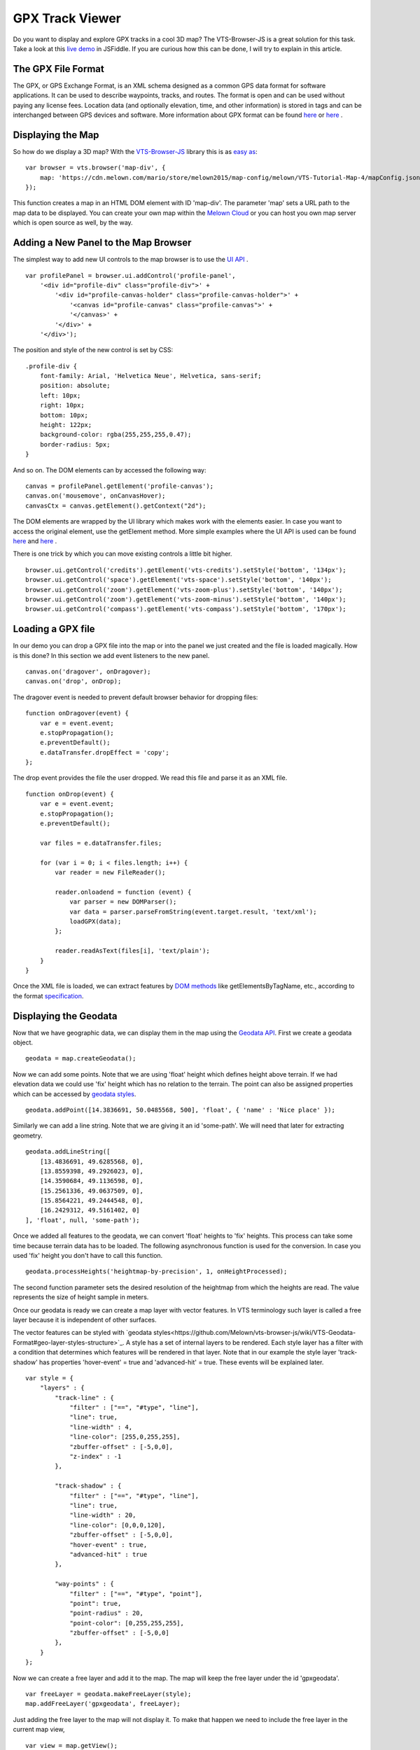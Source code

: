 .. _mars-peaks-valleys:

GPX Track Viewer
----------------

Do you want to display and explore GPX tracks in a cool 3D map? The VTS-Browser-JS is a great solution for this task. Take a look at this `live demo <https://jsfiddle.net/xrz53a7k/show/>`_ in JSFiddle. If you are curious how this can be done, I will try to explain in this article.


The GPX File Format
"""""""""""""""""""

The GPX, or GPS Exchange Format, is an XML schema designed as a common GPS data format for software applications. It can be used to describe waypoints, tracks, and routes. The format is open and can be used without paying any license fees. Location data (and optionally elevation, time, and other information) is stored in tags and can be interchanged between GPS devices and software. More information about GPX format can be found `here <https://en.wikipedia.org/wiki/GPS_Exchange_Format>`_ or `here <http://www.topografix.com/GPX/1/1/>`_ .

Displaying the Map
""""""""""""""""""

So how do we display a 3D map? With the `VTS-Browser-JS <https://github.com/Melown/vts-browser-js/wiki>`_ library this is as `easy as <https://jsfiddle.net/a5rh6vnh/2/>`_:

::

    var browser = vts.browser('map-div', {
        map: 'https://cdn.melown.com/mario/store/melown2015/map-config/melown/VTS-Tutorial-Map-4/mapConfig.json'
    });

This function creates a map in an HTML DOM element with ID 'map-div'. The parameter 'map' sets a URL path to the map data to be displayed. You can create your own map within the `Melown Cloud <https://www.melown.com/>`_ or you can host you own map server which is open source as well, by the way.

.. image:: gpx-viewer-map.jpg

Adding a New Panel to the Map Browser
"""""""""""""""""""""""""""""""""""""

The simplest way to add new UI controls to the map browser is to use the `UI API <https://github.com/Melown/vts-browser-js/wiki/VTS-Browser-UI-API>`_ . 

::

    var profilePanel = browser.ui.addControl('profile-panel',
        '<div id="profile-div" class="profile-div">' +
            '<div id="profile-canvas-holder" class="profile-canvas-holder">' +
                '<canvas id="profile-canvas" class="profile-canvas">' +
                '</canvas>' + 
            '</div>' + 
        '</div>');

The position and style of the new control is set by CSS:

:: 

    .profile-div {
        font-family: Arial, 'Helvetica Neue', Helvetica, sans-serif;
        position: absolute;
        left: 10px;
        right: 10px;
        bottom: 10px;
        height: 122px;
        background-color: rgba(255,255,255,0.47);
        border-radius: 5px;
    }

And so on. The DOM elements can by accessed the following way:

::

    canvas = profilePanel.getElement('profile-canvas');
    canvas.on('mousemove', onCanvasHover);
    canvasCtx = canvas.getElement().getContext("2d");

The DOM elements are wrapped by the UI library which makes work with the elements easier. In case you want to access the original element, use the getElement method. More simple examples where the UI API is used can be found `here <https://jsfiddle.net/2sdyfekd/1/>`_ and `here <https://jsfiddle.net/xeef5s4r/>`_ .

There is one trick by which you can move existing controls a little bit higher.

::

    browser.ui.getControl('credits').getElement('vts-credits').setStyle('bottom', '134px');
    browser.ui.getControl('space').getElement('vts-space').setStyle('bottom', '140px');
    browser.ui.getControl('zoom').getElement('vts-zoom-plus').setStyle('bottom', '140px');
    browser.ui.getControl('zoom').getElement('vts-zoom-minus').setStyle('bottom', '140px');
    browser.ui.getControl('compass').getElement('vts-compass').setStyle('bottom', '170px');

.. image:: gpx-viewer-panel.jpg

Loading a GPX file
""""""""""""""""""

In our demo you can drop a GPX file into the map or into the panel we just created and the file is loaded magically. How is this done? In this section we add event listeners to the new panel. 

::

    canvas.on('dragover', onDragover);
    canvas.on('drop', onDrop);

The dragover event is needed to prevent default browser behavior for dropping files:

::

    function onDragover(event) {
        var e = event.event;
        e.stopPropagation();
        e.preventDefault();
        e.dataTransfer.dropEffect = 'copy';
    };


The drop event provides the file the user dropped. We read this file and parse it as an XML file.

::

    function onDrop(event) {
        var e = event.event;
        e.stopPropagation();
        e.preventDefault();

        var files = e.dataTransfer.files;

        for (var i = 0; i < files.length; i++) {
            var reader = new FileReader();

            reader.onloadend = function (event) { 
                var parser = new DOMParser();
                var data = parser.parseFromString(event.target.result, 'text/xml');
                loadGPX(data); 
            };

            reader.readAsText(files[i], 'text/plain');            
        }
    }

Once the XML file is loaded, we can extract features by `DOM methods <https://www.w3schools.com/jsref/dom_obj_all.asp>`_ like getElementsByTagName, etc., according to the format `specification <http://www.topografix.com/GPX/1/1/>`_.


Displaying the Geodata
""""""""""""""""""""""

Now that we have geographic data, we can display them in the map using the `Geodata API <https://github.com/Melown/vts-browser-js/wiki/VTS-Browser-Map-API#geodata-creation>`_. First we create a geodata object.

::

    geodata = map.createGeodata();

Now we can add some points. Note that we are using 'float' height which defines height above terrain. If we had elevation data we could use 'fix' height which has no relation to the terrain. The point can also be assigned properties which can be accessed by `geodata styles <https://github.com/Melown/vts-browser-js/wiki/VTS-Geodata-Format#geo-layer-styles-structure>`_. 

:: 

    geodata.addPoint([14.3836691, 50.0485568, 500], 'float', { 'name' : 'Nice place' });

Similarly we can add a line string. Note that we are giving it an id 'some-path'. We will need that later for extracting geometry.

::

    geodata.addLineString([
        [13.4836691, 49.6285568, 0],
        [13.8559398, 49.2926023, 0],
        [14.3590684, 49.1136598, 0],
        [15.2561336, 49.0637509, 0],
        [15.8564221, 49.2444548, 0],
        [16.2429312, 49.5161402, 0]
    ], 'float', null, 'some-path');

Once we added all features to the geodata, we can convert 'float' heights to 'fix' heights. This process can take some time because terrain data has to be loaded. The following asynchronous function is used for the conversion. In case you used 'fix' height you don't have to call this function.

::

    geodata.processHeights('heightmap-by-precision', 1, onHeightProcessed);

The second function parameter sets the desired resolution of the heightmap from which the heights are read. The value represents the size of height sample in meters. 

Once our geodata is ready we can create a map layer with vector features. In VTS terminology such layer is called a free layer because it is independent of other surfaces. 

The vector features can be styled with `geodata styles<https://github.com/Melown/vts-browser-js/wiki/VTS-Geodata-Format#geo-layer-styles-structure>`_. A style has a set of internal layers to be rendered. Each style layer has a filter with a condition that determines which features will be rendered in that layer. Note that in our example the style layer 'track-shadow' has properties 'hover-event' = true and 'advanced-hit' = true. These events will be explained later.

::

    var style = {
        "layers" : {
            "track-line" : {
                "filter" : ["==", "#type", "line"],
                "line": true,
                "line-width" : 4,
                "line-color": [255,0,255,255],
                "zbuffer-offset" : [-5,0,0],
                "z-index" : -1
            },

            "track-shadow" : {
                "filter" : ["==", "#type", "line"],
                "line": true,
                "line-width" : 20,
                "line-color": [0,0,0,120],
                "zbuffer-offset" : [-5,0,0],
                "hover-event" : true,
                "advanced-hit" : true
            },

            "way-points" : {
                "filter" : ["==", "#type", "point"],
                "point": true,
                "point-radius" : 20,
                "point-color": [0,255,255,255],              
                "zbuffer-offset" : [-5,0,0]
            },
        }
    };

Now we can create a free layer and add it to the map. The map will keep the free layer under the id 'gpxgeodata'.

::

    var freeLayer = geodata.makeFreeLayer(style);
    map.addFreeLayer('gpxgeodata', freeLayer);

Just adding the free layer to the map will not display it. To make that happen we need to include the free layer in the current map view,

::

    var view = map.getView();
    view.freeLayers.gpxgeodata = {};

A simple example which shows how to display geodata can be found `here <https://jsfiddle.net/c8xez624/>`_ .


How to Center Map Position to the Track
"""""""""""""""""""""""""""""""""""""""

We need to find the coordinates of the center of all track points. For this purpose we have to extract track coordinates. It is important to use extracted coordinates because they will be in the right coordinate system (physical SRS). Keep in mind that we can extract track geometry only after heights are processed (method processHeights was called). 

The geodata feature with id 'some-path' is found and its geometry extracted:

::

    lineGeometry = geodata.extractGeometry('some-path');

The total number of line segments is returned by this method:

::

    totalElements = lineGeometry.getElements();

A particular line segment is returned by this method:

::

    lineSegment = lineGeometry.geometry.getElement(lineSegmentIndex);

Line segments points:

::

    p1 = lineSegment[0];   
    p2 = lineSegment[1];   

Now we find average coordinates of all line points and convert that coordinates to navigation SRS. In this case we can ignore the resulting height and set that height to zero. 

::

    navCoords = vts.proj4(physicalSrsDef, navigationSrsDef, midPoint);
    navCoords[2] = 0;

We have center coordinates, but we also have to zoom appropriately. To do that we need to find the right view extent. A simple approach is as follows. Imagine a line which goes from the center point and is perpendicular to the ground. We find the most distant track point from that line. We multiply this distance by two and that is that. Now we can set the new map position:

::

    var pos = map.getPosition();
    pos.setCoords(navCoords);
    pos.setOrientation([0, -70, 0]);
    pos.setViewExtent(viewExtent);
    map.setPosition(pos);


Hit Testing the Displayed Track
"""""""""""""""""""""""""""""""

The track is displayed. Now we want to know whether the cursor is hovering over the track. Easy. Do you remember when added the property 'hover-event' = true to the 'track-shadow' style layer? Now we just need to listen to these events:

::

    browser.on('geo-feature-hover', onFeatureHover);

But these events will be generated only when we keep informing the map about the current cursor position by calling the 'hover' method. This gives you absolute control over the generation of hover events.

::

    mapElement.on('mousemove', onMouseMove);
    mapElement.on('mouseleave', onMouseLeave);

    ...

    function onMouseLeave(event) {
        var coords = event.getMouseCoords();
        map.hover(coords[0], coords[1], false);
    };


    function onMouseMove(event) {
        var coords = event.getMouseCoords();
        usedMouseCoords = coords;
        map.hover(coords[0], coords[1], true);
    }

You are probably wondering about the third parameter in the 'hover' method. We need to generate hover events even when the cursor is not moving, which is what the parameter does when its value is 'true'. When the cursor leaves the map we pass 'false' to stop generating hover events.

Now we have the callback function onFeatureHover which is called when the cursor hovers over the track. What is next? We have to figure out which part of the track is hovered. The function onFeatureHover is called with an event parameter that contains additional information. This information contains a property named 'element' which is the index of the hovered line segment. Note that the style layer of the feature needs to have the property 'advanced-hit' = true for this to work. 

To get a precise location and distance of the cursor on the track we use the getRelationToCanvasPoint method, which returns information where the cursor is located on the line segment. This information contains the distance property which has values from 0 (line segment start) to 1 (line segment end). We multiply this value by line segment length (obtained by getPathLengthToElement method) and add that value to the total path length to the segment (also obtained by getPathLengthToElement). When we know the total distance to the point on the track we can get the coordinates of this point by the getPathPoint method. We don't strictly need to use this function to get the coordinates, because getRelationToCanvasPoint returns these as well, but this is sort of a double check.

::

    function onFeatureHover(event) {
        lineSegment = event.element;

        var res = lineGeometry.getRelationToCanvasPoint(lineSegment, usedMouseCoords[0], usedMouseCoords[1]);
        var lineSegmentInfo = lineGeometry.getPathLengthToElement(lineSegment);

        pathDistance = lineSegmentInfo.lengthToElement + (lineSegmentInfo.elementLengh * vts.math.clamp(res.distance, 0, 1)); 
        linePoint = lineGeometry.getPathPoint(pathDistance);

        setProfilePointer(linePoint);
        map.redraw();
    }

A simple example with related hover events can be found `here <https://jsfiddle.net/n0L0o8ca/>`_ .

Displaying Dynamic Features on the Map
""""""""""""""""""""""""""""""""""""""

Geodata is very good for displaying static content. But when it comes to rendering dynamic features we can use a combination of HTML elements and the `rendering API <https://github.com/Melown/vts-browser-js/wiki/VTS-Browser-Renderer-API>`_ 

We will start with the HTML part fist. HTML elements are great for displaying info boxes, etc., so why not use them for this purpose. To keep things organized we create a new UI control which will hold an HTML element.

:: 

    var infoPointers = browser.ui.addControl('info-pointers',
        '<div id="distance-div" class="distance-div">' +
        '</div>');

    distancePointer = infoPointers.getElement('distance-div');

Now we can modify the element style to move it to the desired screen coordinates:

:: 

    distancePointer.setStyle('left', screenX + 'px');
    distancePointer.setStyle('top', screenY + 'px');

How do we get screen coordinates? We already know coordinates in the physical SRS, so we just need to convert them to screen coordinates.

:: 

    var screenCoords = map.convertCoordsFromPhysToCanvas(linePoint);


HTML elements are great but they can be slow when you draw a lot of them. Another disadvantage is that they do not respect the depth buffer of the rendered map. This means that when some feature is behind a building or a hill it will still be visible. In these cases we can use the `rendering API <https://github.com/Melown/vts-browser-js/wiki/VTS-Browser-Renderer-API>`_ .

The first thing we need to do is to set up a rendering callback. This callback is invoked when the map is ready for rendering additional content.

::

    map.addRenderSlot('custom-render', onCustomRender, true);
    map.moveRenderSlotAfter('after-map-render', 'custom-render');


In the callback we can draw an icon of a track point.

::

    function onCustomRender() {

        renderer.drawImage({
            rect : [screenX, screenY, ImageWidht, ImageHeight],
            texture : pointTexture,
            color : [255,0,255,255],
            depth : screenZ,
            depthTest : false,
            blend : true
            });
    }

A simple example showing how to render dynamic features can be found `here <https://jsfiddle.net/ec2gh95a/>`_ .

Displaying Track Height Profile
"""""""""""""""""""""""""""""""

How do we get the height profile of the track? We are able to get track geometry in physical SRS. From that geometry we can get the length of each line segment and the total length of all line segments together. The next thing are heights for each track point. We are able to do that by converting point coordinates from the physical SRS to the so called public SRS, which is normally lat-lon coordinates plus height above sea level. We collect heights of all track points and together with line segment lengths we can plot the height profile. The easiest way to plot the profile is to use `HTML Canvas<https://www.w3schools.com/graphics/canvas_reference.asp>`_.

.. image:: gpx-viewer-final.jpg

